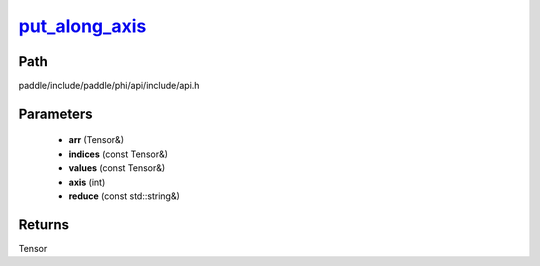 .. _en_api_paddle_experimental_put_along_axis_:

put_along_axis_
-------------------------------

.. cpp:function:: Tensor & put_along_axis_ ( Tensor & arr , const Tensor & indices , const Tensor & values , int axis , const std::string & reduce = "assign" ) ;


Path
:::::::::::::::::::::
paddle/include/paddle/phi/api/include/api.h

Parameters
:::::::::::::::::::::
	- **arr** (Tensor&)
	- **indices** (const Tensor&)
	- **values** (const Tensor&)
	- **axis** (int)
	- **reduce** (const std::string&)

Returns
:::::::::::::::::::::
Tensor

